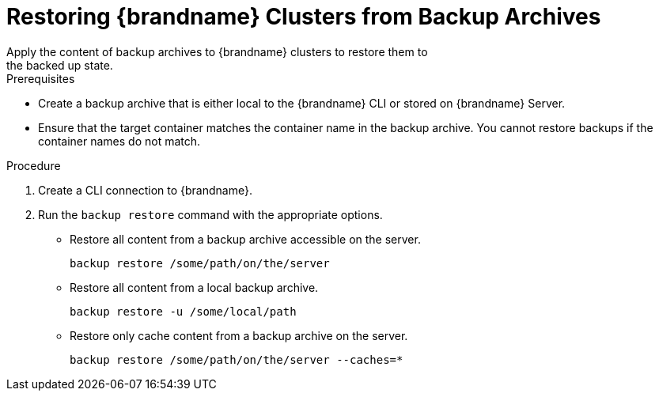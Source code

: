 [id='cli_restoring_backups-{context}']
= Restoring {brandname} Clusters from Backup Archives
Apply the content of backup archives to {brandname} clusters to restore them to
the backed up state.

.Prerequisites

* Create a backup archive that is either local to the {brandname} CLI or stored on {brandname} Server.
* Ensure that the target container matches the container name in the backup archive. You cannot restore backups if the container names do not match.

.Procedure

. Create a CLI connection to {brandname}.
. Run the [command]`backup restore` command with the appropriate options.
* Restore all content from a backup archive accessible on the server.
+
[source,options="nowrap",subs=attributes+]
----
backup restore /some/path/on/the/server
----
+
* Restore all content from a local backup archive.
+
[source,options="nowrap",subs=attributes+]
----
backup restore -u /some/local/path
----
+
* Restore only cache content from a backup archive on the server.
+
[source,options="nowrap",subs=attributes+]
----
backup restore /some/path/on/the/server --caches=*
----
